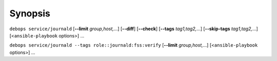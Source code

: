 Synopsis
========

``debops service/journald`` [**--limit** `group,host,`...] [**--diff**] [**--check**] [**--tags** `tag1,tag2,`...] [**--skip-tags** `tag1,tag2,`...] [<``ansible-playbook`` options>] ...

``debops service/journald --tags role::journald:fss:verify`` [**--limit** `group,host,`...] [<``ansible-playbook`` options>] ...
